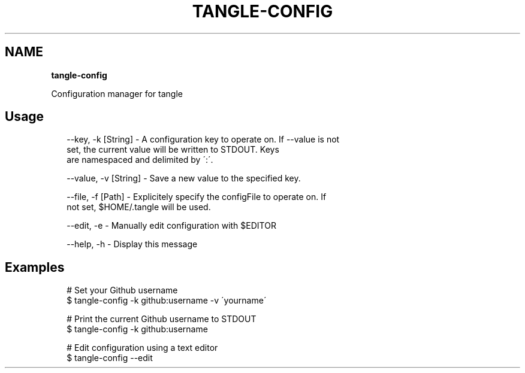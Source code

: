 .TH "TANGLE\-CONFIG" "" "April 2014" "" ""
.SH "NAME"
\fBtangle-config\fR
.QP
.P
Configuration manager for tangle

.
.SH Usage
.P
.RS 2
.EX
\-\-key, \-k [String] \- A configuration key to operate on\. If \-\-value is not
                     set, the current value will be written to STDOUT\. Keys
                     are namespaced and delimited by \':\'\.

\-\-value, \-v [String] \- Save a new value to the specified key\.

\-\-file, \-f [Path] \- Explicitely specify the configFile to operate on\. If
                    not set, $HOME/\.tangle will be used\.

\-\-edit, \-e \- Manually edit configuration with $EDITOR

\-\-help, \-h \- Display this message
.EE
.RE
.SH Examples
.P
.RS 2
.EX
# Set your Github username
$ tangle\-config \-k github:username \-v \'yourname\'

# Print the current Github username to STDOUT
$ tangle\-config \-k github:username

# Edit configuration using a text editor
$ tangle\-config \-\-edit
.EE
.RE